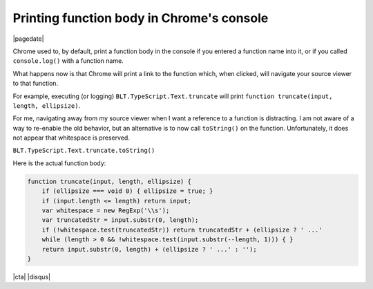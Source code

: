 .. meta::
    :date: 2015-07-01

Printing function body in Chrome's console
==========================================

|pagedate|

.. tags:: Chrome

Chrome used to, by default, print a function body in the console if you entered a function name into it, or if you called ``console.log()`` with a function name.

What happens now is that Chrome will print a link to the function which, when clicked, will navigate your source viewer to that function.

For example, executing (or logging) ``BLT.TypeScript.Text.truncate`` will print ``function truncate(input, length, ellipsize)``.

For me, navigating away from my source viewer when I want a reference to a function is distracting. I am not aware of a way to re-enable the old behavior, but an alternative is to now call ``toString()`` on the function. Unfortunately, it does not appear that whitespace is preserved.

``BLT.TypeScript.Text.truncate.toString()``

Here is the actual function body:

.. code-block:: javascript

    function truncate(input, length, ellipsize) {
        if (ellipsize === void 0) { ellipsize = true; }
        if (input.length <= length) return input;
        var whitespace = new RegExp('\\s');
        var truncatedStr = input.substr(0, length);
        if (!whitespace.test(truncatedStr)) return truncatedStr + (ellipsize ? ' ...'
        while (length > 0 && !whitespace.test(input.substr(--length, 1))) { }
        return input.substr(0, length) + (ellipsize ? ' ...' : '');
    }

|cta|
|disqus|